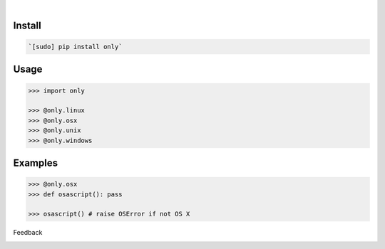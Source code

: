 .. image:: https://img.shields.io/pypi/pyversions/only.svg
    :target: https://pypi.org/pypi/only/

|

.. image:: https://api.codacy.com/project/badge/Grade/fe6a6f03f9354ae391a907cdff85e47b
    :target: https://www.codacy.com/app/looking-for-a-job/only.py
.. image:: https://www.codefactor.io/repository/github/looking-for-a-job/only.py/badge
    :target: https://www.codefactor.io/repository/github/looking-for-a-job/only.py
.. image:: https://codeclimate.com/github/looking-for-a-job/only.py/badges/gpa.svg
    :target: https://codeclimate.com/github/looking-for-a-job/only.py
.. image:: https://img.shields.io/scrutinizer/g/looking-for-a-job/only.py.svg
    :target: https://scrutinizer-ci.com/g/looking-for-a-job/only.py/
.. image:: https://bettercodehub.com/edge/badge/looking-for-a-job/only.py?branch=master
    :target: https://bettercodehub.com/results/looking-for-a-job/only.py
.. image:: https://sonarcloud.io/api/project_badges/measure?project=only.py&metric=code_smells
    :target: https://sonarcloud.io/dashboard?id=only.py

Install
```````


.. code:: bash

    `[sudo] pip install only`

Usage
`````


.. code:: python

    >>> import only
    
    >>> @only.linux
    >>> @only.osx
    >>> @only.unix
    >>> @only.windows


Examples
````````


.. code:: python

    >>> @only.osx
    >>> def osascript(): pass
    
    >>> osascript() # raise OSError if not OS X



Feedback



.. image:: https://img.shields.io/github/issues/looking-for-a-job/only.py.svg
    :target: https://github.com/looking-for-a-job

.. image:: https://img.shields.io/github/stars/looking-for-a-job/only.py.svg?style=social&label=Stars
    :target: https://github.com/looking-for-a-job/only.py

.. image:: https://img.shields.io/github/issues/looking-for-a-job/only.py.svg
    :target: https://github.com/looking-for-a-job/only.py/issues
